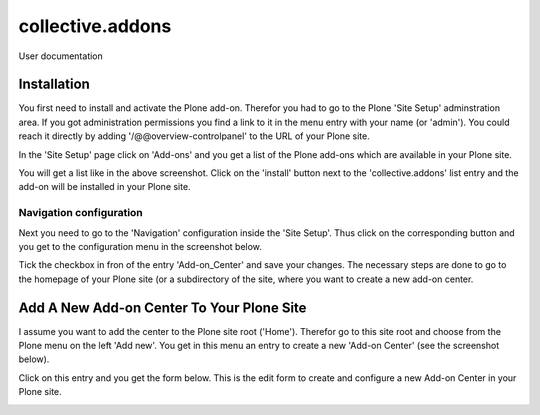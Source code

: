 =================
collective.addons
=================

User documentation

Installation
############

You first need to install and activate the Plone add-on. Therefor you had to go to the
Plone 'Site Setup' adminstration area. If you got administration permissions you find a
link to it in the menu entry with your name (or 'admin'). You could reach it directly by
adding '/@@overview-controlpanel' to the URL of your Plone site.

In the 'Site Setup' page click on 'Add-ons' and you get a list of the Plone add-ons which
are available in your Plone site.


.. image:: source/images/install_collective_addon.png
   :width: 600

You will get a list like in the above screenshot. Click on the 'install' button next to
the 'collective.addons' list entry and the add-on will be installed in your Plone site.

Navigation configuration
************************

Next you need to go to the 'Navigation' configuration inside the 'Site Setup'. Thus click on
the corresponding button and you get to the configuration menu in the screenshot below.


.. image:: source/images/navigation_add_addon_center.png
   :width: 600

Tick the checkbox in fron of the entry 'Add-on_Center' and save your changes. The necessary steps
are done to go to the homepage of your Plone site (or a subdirectory of the site, where you want to
create a new add-on center.

Add A New Add-on Center To Your Plone Site
##########################################

I assume you want to add the center to the Plone site root ('Home'). Therefor go to this site root and
choose from the Plone menu on the left 'Add new'. You get in this menu an entry to create a new
'Add-on Center' (see the screenshot below).

.. image:: source/images/create_addon_center.png
   :width: 600


Click on this entry and you get the form below. This is the edit form to create and configure a new
Add-on Center in your Plone site.

.. image:: source/images/addon_center_form01.png
   :width: 600
